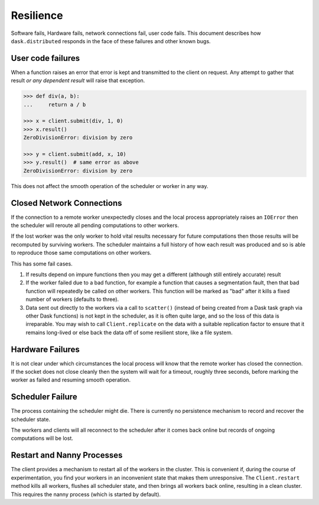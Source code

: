 Resilience
==========

Software fails, Hardware fails, network connections fail, user code fails.
This document describes how ``dask.distributed`` responds in the face of these
failures and other known bugs.

User code failures
------------------

When a function raises an error that error is kept and transmitted to the
client on request.  Any attempt to gather that result *or any dependent
result* will raise that exception.

.. code-block:: python

   >>> def div(a, b):
   ...     return a / b

   >>> x = client.submit(div, 1, 0)
   >>> x.result()
   ZeroDivisionError: division by zero

   >>> y = client.submit(add, x, 10)
   >>> y.result()  # same error as above
   ZeroDivisionError: division by zero

This does not affect the smooth operation of the scheduler or worker in any
way.

Closed Network Connections
--------------------------

If the connection to a remote worker unexpectedly closes and the local process
appropriately raises an ``IOError`` then the scheduler will reroute all pending
computations to other workers.

If the lost worker was the only worker to hold vital results necessary for
future computations then those results will be recomputed by surviving workers.
The scheduler maintains a full history of how each result was produced and so is
able to reproduce those same computations on other workers.

This has some fail cases.

1.  If results depend on impure functions then you may get a different
    (although still entirely accurate) result
2.  If the worker failed due to a bad function, for example a function that
    causes a segmentation fault, then that bad function will repeatedly be
    called on other workers.  This function will be marked as "bad" after it
    kills a fixed number of workers (defaults to three).
3.  Data sent out directly to the workers via a call to ``scatter()`` (instead
    of being created from a Dask task graph via other Dask functions) is not
    kept in the scheduler, as it is often quite large, and so the loss of this
    data is irreparable.  You may wish to call ``Client.replicate`` on the data
    with a suitable replication factor to ensure that it remains long-lived or
    else back the data off of some resilient store, like a file system.


Hardware Failures
-----------------

It is not clear under which circumstances the local process will know that the
remote worker has closed the connection.  If the socket does not close cleanly
then the system will wait for a timeout, roughly three seconds, before marking
the worker as failed and resuming smooth operation.


Scheduler Failure
-----------------

The process containing the scheduler might die.  There is currently no
persistence mechanism to record and recover the scheduler state.

The workers and clients will all reconnect to the scheduler after it comes back
online but records of ongoing computations will be lost.


Restart and Nanny Processes
---------------------------

The client provides a mechanism to restart all of the workers in the cluster.
This is convenient if, during the course of experimentation, you find your
workers in an inconvenient state that makes them unresponsive.  The
``Client.restart`` method kills all workers, flushes all scheduler state, and
then brings all workers back online, resulting in a clean cluster. This
requires the nanny process (which is started by default).
